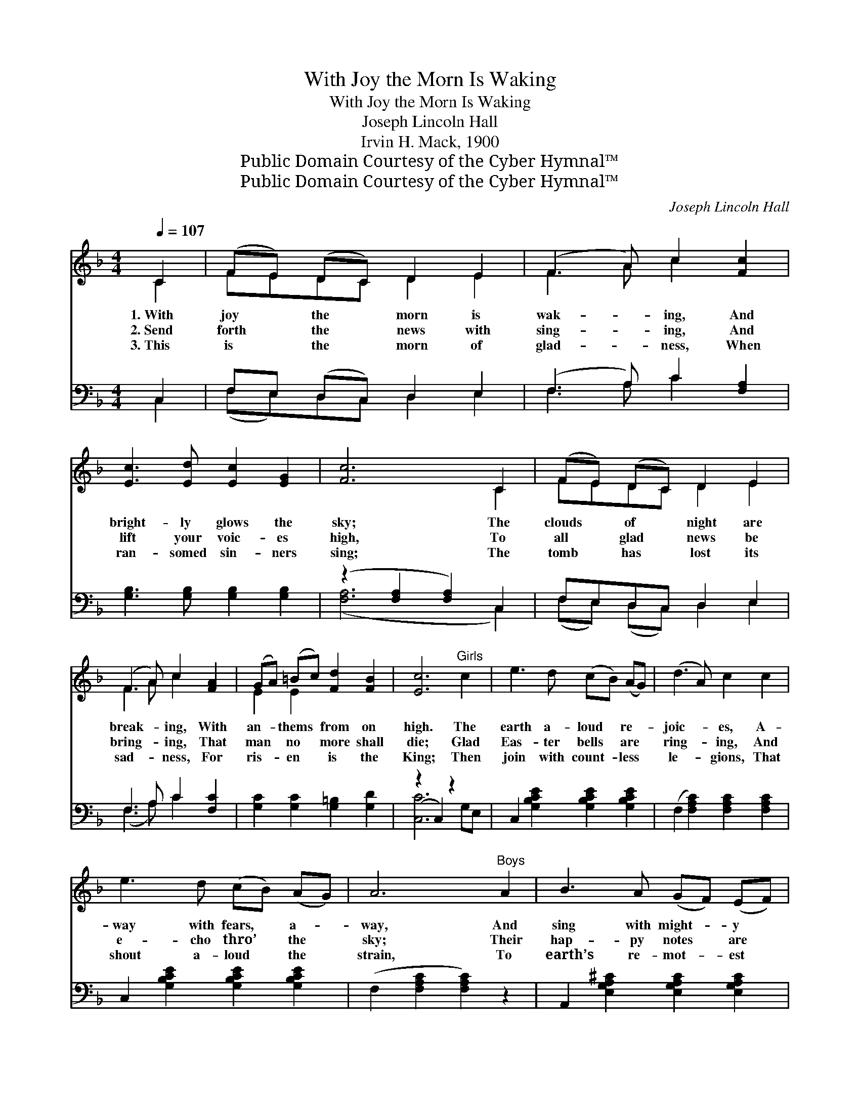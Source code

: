 X:1
T:With Joy the Morn Is Waking
T:With Joy the Morn Is Waking
T:Joseph Lincoln Hall
T:Irvin H. Mack, 1900
T:Public Domain Courtesy of the Cyber Hymnal™
T:Public Domain Courtesy of the Cyber Hymnal™
C:Joseph Lincoln Hall
Z:Public Domain
Z:Courtesy of the Cyber Hymnal™
%%score ( 1 2 ) ( 3 4 )
L:1/8
Q:1/4=107
M:4/4
K:F
V:1 treble 
V:2 treble 
V:3 bass 
V:4 bass 
V:1
 C2 | (FE) (DC) D2 E2 | (F3 A) c2 [Fc]2 | [Ec]3 [Ed] [Ec]2 [EG]2 | [Fc]6 C2 | (FE) (DC) D2 E2 | %6
w: 1.~With|joy * the * morn is|wak- * ing, And|bright- ly glows the|sky; The|clouds * of * night are|
w: 2.~Send|forth * the * news with|sing- * ing, And|lift your voic- es|high, To|all * glad * news be|
w: 3.~This|is * the * morn of|glad- * ness, When|ran- somed sin- ners|sing; The|tomb * has * lost its|
 (F3 A) c2 [FA]2 | (GA) (=Bc) [Fd]2 [FB]2 | [Ec]6"^Girls" c2 | e3 d (cB) (AG) | (d3 A) c2 c2 | %11
w: break- * ing, With|an- * thems * from on|high. The|earth a- loud * re- *|joic- * es, A-|
w: bring- * ing, That|man * no * more shall|die; Glad|Eas- ter bells * are *|ring- * ing, And|
w: sad- * ness, For|ris- * en * is the|King; Then|join with count- * less *|le- * gions, That|
 e3 d (cB) (AG) | A6"^Boys" A2 | B3 A (GF) (EF) | (G3 F) D2 D2 | F3 F E2 D2 | !fermata![^CA]6 || %17
w: way with fears, * a- *|way, And|sing with might- * y *|voic- * es, The|Lord is ris’n to-|day.|
w: e- cho thro’ * the *|sky; Their|hap- py notes * are *|wing- * ing, The|Lord has ris’n to-|day.|
w: shout a- loud * the *|strain, To|earth’s re- mot- * est *|re- * gions, The|Sav- ior lives a-|gain.|
"^Refrain" C2 | (FE) (DC) D2 E2 | (F3 A) c2 [Fc]2 | [Ec]3 [Ed] [Ec]2 [EG]2 | [Fc]6 C2 | %22
w: |||||
w: With|joy * the * morn is|wak- * ing, And|bright- ly glows the|sky; The|
w: |||||
 (FE) (DC) D2 E2 | (F3 A) c2 [Fd]2 | [Fc]2 (AF) D2 [B,E]2 | [A,F]6 |] %26
w: ||||
w: clouds * of * night are|break- * ing, With|an- thems * from on|high.|
w: ||||
V:2
 C2 | FEDC D2 E2 | F3 A c2 x2 | x8 | x6 C2 | FEDC D2 E2 | F3 A c2 x2 | E2 E2 x4 | x8 | x8 | x8 | %11
 x8 | x8 | x8 | x6 D2 | F3 F E2 D2 | x6 || C2 | FEDC D2 E2 | F3 A c2 x2 | x8 | x6 C2 | FEDC D2 E2 | %23
 F3 A c2 x2 | x2 AF D2 x2 | x6 |] %26
V:3
 C,2 | F,E, (D,C,) D,2 E,2 | (F,3 A,) C2 [F,A,]2 | [G,B,]3 [G,B,] [G,B,]2 [G,B,]2 | %4
 (z2 [F,A,]2 [F,A,]2) C,2 | F,E,D,C, D,2 E,2 | F,3 A, C2 [F,C]2 | [G,C]2 [G,C]2 [G,=B,]2 [G,D]2 | %8
 (z2 C,2) z2 x2 | C,2 [G,B,CE]2 [G,B,CE]2 [G,B,CE]2 | (F,2 [F,A,C]2) [F,A,C]2 [F,A,C]2 | %11
 C,2 [G,B,CE]2 [G,B,CE]2 [G,B,CE]2 | (F,2 [F,A,C]2 [F,A,C]2) z2 | %13
 A,,2 [E,G,A,^C]2 [E,G,A,C]2 [E,G,A,C]2 | (D,2 [D,F,A,]2) [D,F,A,]2 D,2 | F,3 F, E,2 D,2 | %16
 !fermata![A,,E,]6 || C,2 | F,E, (D,C,) D,2 E,2 | (F,3 A,) C2 [F,A,]2 | %20
 [G,B,]3 [G,B,] [G,B,]2 [G,B,]2 | (z2 [F,A,]2 [F,A,]2) C,2 | F,E,D,C, D,2 E,2 | %23
 F,3 A, C2 [B,,B,]2 | [C,A,]2 A,F, D,2 [C,G,]2 | [G,,F,]6 |] %26
V:4
 C,2 | (F,E,)D,C, D,2 E,2 | F,3 A, C2 x2 | x8 | ([F,A,]6 C,2) | (F,E,) (D,C,) D,2 E,2 | %6
 (F,3 A,) C2 x2 | x8 | [C,C]6 G,E, | x8 | x8 | x8 | x8 | x8 | x6 D,2 | F,3 F, E,2 D,2 | x6 || C,2 | %18
 (F,E,)D,C, D,2 E,2 | F,3 A, C2 x2 | x8 | [F,A,]6 x2 | (F,E,) (D,C,) D,2 E,2 | (F,3 A,) C2 x2 | %24
 x2 (A,F,) D,2 x2 | x6 |] %26

